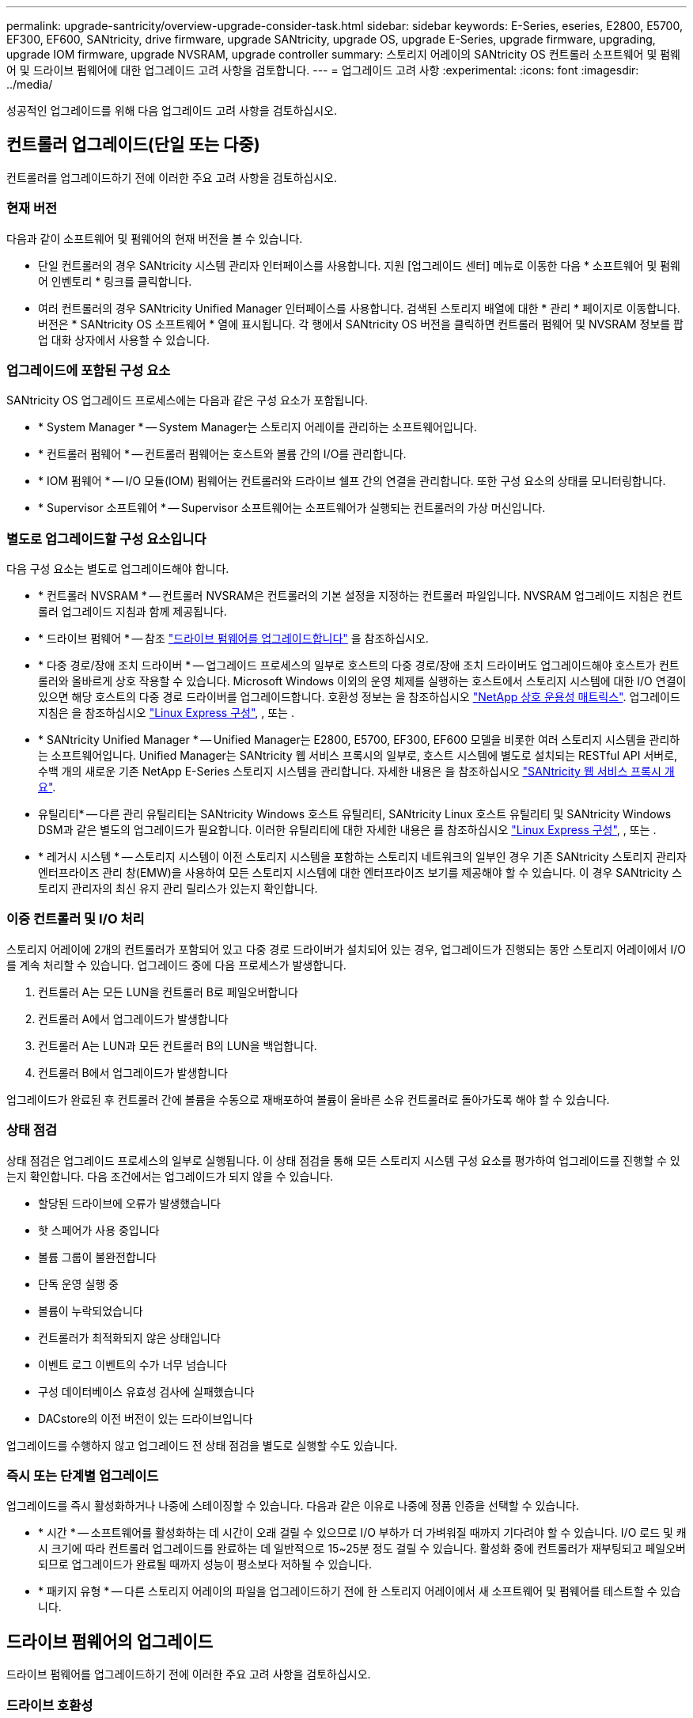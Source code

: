 ---
permalink: upgrade-santricity/overview-upgrade-consider-task.html 
sidebar: sidebar 
keywords: E-Series, eseries, E2800, E5700, EF300, EF600, SANtricity, drive firmware, upgrade SANtricity, upgrade OS, upgrade E-Series, upgrade firmware, upgrading, upgrade IOM firmware, upgrade NVSRAM, upgrade controller 
summary: 스토리지 어레이의 SANtricity OS 컨트롤러 소프트웨어 및 펌웨어 및 드라이브 펌웨어에 대한 업그레이드 고려 사항을 검토합니다. 
---
= 업그레이드 고려 사항
:experimental: 
:icons: font
:imagesdir: ../media/


[role="lead"]
성공적인 업그레이드를 위해 다음 업그레이드 고려 사항을 검토하십시오.



== 컨트롤러 업그레이드(단일 또는 다중)

컨트롤러를 업그레이드하기 전에 이러한 주요 고려 사항을 검토하십시오.



=== 현재 버전

다음과 같이 소프트웨어 및 펌웨어의 현재 버전을 볼 수 있습니다.

* 단일 컨트롤러의 경우 SANtricity 시스템 관리자 인터페이스를 사용합니다. 지원 [업그레이드 센터] 메뉴로 이동한 다음 * 소프트웨어 및 펌웨어 인벤토리 * 링크를 클릭합니다.
* 여러 컨트롤러의 경우 SANtricity Unified Manager 인터페이스를 사용합니다. 검색된 스토리지 배열에 대한 * 관리 * 페이지로 이동합니다. 버전은 * SANtricity OS 소프트웨어 * 열에 표시됩니다. 각 행에서 SANtricity OS 버전을 클릭하면 컨트롤러 펌웨어 및 NVSRAM 정보를 팝업 대화 상자에서 사용할 수 있습니다.




=== 업그레이드에 포함된 구성 요소

SANtricity OS 업그레이드 프로세스에는 다음과 같은 구성 요소가 포함됩니다.

* * System Manager * -- System Manager는 스토리지 어레이를 관리하는 소프트웨어입니다.
* * 컨트롤러 펌웨어 * -- 컨트롤러 펌웨어는 호스트와 볼륨 간의 I/O를 관리합니다.
* * IOM 펌웨어 * -- I/O 모듈(IOM) 펌웨어는 컨트롤러와 드라이브 쉘프 간의 연결을 관리합니다. 또한 구성 요소의 상태를 모니터링합니다.
* * Supervisor 소프트웨어 * -- Supervisor 소프트웨어는 소프트웨어가 실행되는 컨트롤러의 가상 머신입니다.




=== 별도로 업그레이드할 구성 요소입니다

다음 구성 요소는 별도로 업그레이드해야 합니다.

* * 컨트롤러 NVSRAM * -- 컨트롤러 NVSRAM은 컨트롤러의 기본 설정을 지정하는 컨트롤러 파일입니다. NVSRAM 업그레이드 지침은 컨트롤러 업그레이드 지침과 함께 제공됩니다.
* * 드라이브 펌웨어 * -- 참조 link:upgrade-drive-firmware-task.html["드라이브 펌웨어를 업그레이드합니다"] 을 참조하십시오.
* * 다중 경로/장애 조치 드라이버 * -- 업그레이드 프로세스의 일부로 호스트의 다중 경로/장애 조치 드라이버도 업그레이드해야 호스트가 컨트롤러와 올바르게 상호 작용할 수 있습니다. Microsoft Windows 이외의 운영 체제를 실행하는 호스트에서 스토리지 시스템에 대한 I/O 연결이 있으면 해당 호스트의 다중 경로 드라이버를 업그레이드합니다. 호환성 정보는 을 참조하십시오 https://mysupport.netapp.com/NOW/products/interoperability["NetApp 상호 운용성 매트릭스"^]. 업그레이드 지침은 을 참조하십시오 link:../config-linux/index.html["Linux Express 구성"], , 또는 .
* * SANtricity Unified Manager * -- Unified Manager는 E2800, E5700, EF300, EF600 모델을 비롯한 여러 스토리지 시스템을 관리하는 소프트웨어입니다. Unified Manager는 SANtricity 웹 서비스 프록시의 일부로, 호스트 시스템에 별도로 설치되는 RESTful API 서버로, 수백 개의 새로운 기존 NetApp E-Series 스토리지 시스템을 관리합니다. 자세한 내용은 을 참조하십시오 link:../web-services-proxy/index.html["SANtricity 웹 서비스 프록시 개요"].
* 유틸리티* -- 다른 관리 유틸리티는 SANtricity Windows 호스트 유틸리티, SANtricity Linux 호스트 유틸리티 및 SANtricity Windows DSM과 같은 별도의 업그레이드가 필요합니다. 이러한 유틸리티에 대한 자세한 내용은 를 참조하십시오 link:../config-linux/index.html["Linux Express 구성"], , 또는 .
* * 레거시 시스템 * -- 스토리지 시스템이 이전 스토리지 시스템을 포함하는 스토리지 네트워크의 일부인 경우 기존 SANtricity 스토리지 관리자 엔터프라이즈 관리 창(EMW)을 사용하여 모든 스토리지 시스템에 대한 엔터프라이즈 보기를 제공해야 할 수 있습니다. 이 경우 SANtricity 스토리지 관리자의 최신 유지 관리 릴리스가 있는지 확인합니다.




=== 이중 컨트롤러 및 I/O 처리

스토리지 어레이에 2개의 컨트롤러가 포함되어 있고 다중 경로 드라이버가 설치되어 있는 경우, 업그레이드가 진행되는 동안 스토리지 어레이에서 I/O를 계속 처리할 수 있습니다. 업그레이드 중에 다음 프로세스가 발생합니다.

. 컨트롤러 A는 모든 LUN을 컨트롤러 B로 페일오버합니다
. 컨트롤러 A에서 업그레이드가 발생합니다
. 컨트롤러 A는 LUN과 모든 컨트롤러 B의 LUN을 백업합니다.
. 컨트롤러 B에서 업그레이드가 발생합니다


업그레이드가 완료된 후 컨트롤러 간에 볼륨을 수동으로 재배포하여 볼륨이 올바른 소유 컨트롤러로 돌아가도록 해야 할 수 있습니다.



=== 상태 점검

상태 점검은 업그레이드 프로세스의 일부로 실행됩니다. 이 상태 점검을 통해 모든 스토리지 시스템 구성 요소를 평가하여 업그레이드를 진행할 수 있는지 확인합니다. 다음 조건에서는 업그레이드가 되지 않을 수 있습니다.

* 할당된 드라이브에 오류가 발생했습니다
* 핫 스페어가 사용 중입니다
* 볼륨 그룹이 불완전합니다
* 단독 운영 실행 중
* 볼륨이 누락되었습니다
* 컨트롤러가 최적화되지 않은 상태입니다
* 이벤트 로그 이벤트의 수가 너무 넘습니다
* 구성 데이터베이스 유효성 검사에 실패했습니다
* DACstore의 이전 버전이 있는 드라이브입니다


업그레이드를 수행하지 않고 업그레이드 전 상태 점검을 별도로 실행할 수도 있습니다.



=== 즉시 또는 단계별 업그레이드

업그레이드를 즉시 활성화하거나 나중에 스테이징할 수 있습니다. 다음과 같은 이유로 나중에 정품 인증을 선택할 수 있습니다.

* * 시간 * -- 소프트웨어를 활성화하는 데 시간이 오래 걸릴 수 있으므로 I/O 부하가 더 가벼워질 때까지 기다려야 할 수 있습니다. I/O 로드 및 캐시 크기에 따라 컨트롤러 업그레이드를 완료하는 데 일반적으로 15~25분 정도 걸릴 수 있습니다. 활성화 중에 컨트롤러가 재부팅되고 페일오버되므로 업그레이드가 완료될 때까지 성능이 평소보다 저하될 수 있습니다.
* * 패키지 유형 * -- 다른 스토리지 어레이의 파일을 업그레이드하기 전에 한 스토리지 어레이에서 새 소프트웨어 및 펌웨어를 테스트할 수 있습니다.




== 드라이브 펌웨어의 업그레이드

드라이브 펌웨어를 업그레이드하기 전에 이러한 주요 고려 사항을 검토하십시오.



=== 드라이브 호환성

각 드라이브 펌웨어 파일에는 펌웨어가 실행되는 드라이브 유형에 대한 정보가 들어 있습니다. 지정된 펌웨어 파일은 호환되는 드라이브에만 다운로드할 수 있습니다. System Manager는 업그레이드 프로세스 중에 호환성을 자동으로 확인합니다.



=== 드라이브 업그레이드 방법

드라이브 펌웨어의 업그레이드 방법에는 온라인 및 오프라인 두 가지가 있습니다.

|===
| 온라인 업그레이드 | 오프라인 업그레이드 


 a| 
온라인 업그레이드 중에 드라이브는 한 번에 하나씩 순차적으로 업그레이드됩니다. 스토리지 시스템은 업그레이드가 진행되는 동안 입출력을 계속 처리합니다. I/O를 중지할 필요가 없습니다 드라이브에서 온라인 업그레이드를 수행할 수 있는 경우 온라인 방법이 자동으로 사용됩니다.

온라인 업그레이드를 수행할 수 있는 드라이브는 다음과 같습니다.

* 드라이브가 최적의 풀에 있을 때
* 최적의 중복 볼륨 그룹의 드라이브(RAID 1, RAID 5 및 RAID 6)
* 할당되지 않은 드라이브
* 대기 핫 스페어 드라이브


드라이브 펌웨어의 온라인 업그레이드를 수행하는 데 몇 시간이 걸릴 수 있으며, 스토리지 어레이가 잠재적인 볼륨 장애에 노출될 수 있습니다. 다음과 같은 경우 볼륨 장애가 발생할 수 있습니다.

* RAID 1 또는 RAID 5 볼륨 그룹에서 볼륨 그룹의 다른 드라이브가 업그레이드되는 동안 하나의 드라이브에 장애가 발생합니다.
* RAID 6 풀 또는 볼륨 그룹에서 풀 또는 볼륨 그룹의 다른 드라이브가 업그레이드되는 동안 두 개의 드라이브에 장애가 발생합니다.

 a| 
오프라인 업그레이드 중에 동일한 드라이브 유형의 모든 드라이브가 동시에 업그레이드됩니다. 이 방법을 사용하려면 선택한 드라이브와 연결된 볼륨에 대한 I/O 작업을 중단해야 합니다. 여러 드라이브를 동시에 업그레이드할 수 있으므로(병렬로) 전체 다운타임이 크게 줄어듭니다. 드라이브에서 오프라인 업그레이드만 수행할 수 있는 경우 오프라인 방법이 자동으로 사용됩니다.

다음 드라이브는 오프라인 방법을 사용해야 합니다.

* 비중복 볼륨 그룹의 드라이브(RAID 0)
* 최적화되지 않은 풀 또는 볼륨 그룹의 드라이브입니다
* SSD 캐시 내 드라이브


|===